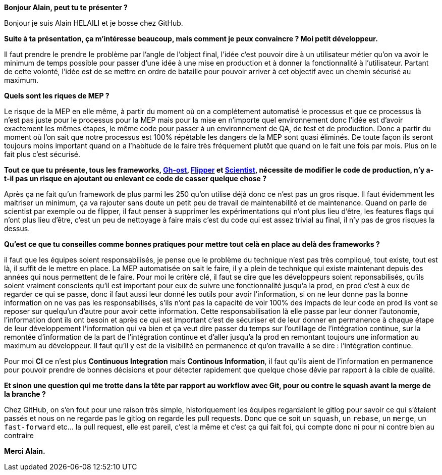 *Bonjour Alain, peut tu te présenter ?*

Bonjour je suis Alain HELAILI et je bosse chez GitHub.

*Suite à ta présentation, ça m'intéresse beaucoup, mais comment je peux convaincre ? Moi petit développeur.*

Il faut prendre le prendre le problème par l'angle de l'object final,
l'idée c'est pouvoir dire à un utilisateur métier qu'on va avoir le minimum de temps possible pour passer d'une idée à une mise en production et à donner la fonctionnalité à l'utilisateur.
Partant de cette volonté, l'idée est de se mettre en ordre de bataille pour pouvoir arriver à cet objectif avec un chemin sécurisé au maximum.

*Quels sont les riques de MEP ?*

Le risque de la MEP en elle même, à partir du moment où on a complétement automatisé le processus et que ce processus là n'est pas juste pour le processus pour la MEP mais pour la mise en n'importe quel environnement donc l'idée est d'avoir exactement les mêmes étapes, le même code pour passer à un environnement de QA, de test et de production.
Donc a partir du moment où l'on sait que notre processus est 100% répétable les dangers de la MEP sont quasi éliminés.
De toute façon ils seront toujours moins important quand on a l'habitude de le faire très fréquement plutôt que quand on le fait une fois par mois.
Plus on le fait plus c'est sécurisé.

*Tout ce que tu présente, tous les frameworks, https://github.com/github/gh-ost[Gh-ost], https://github.com/jnunemaker/flipper[Flipper] et https://github.com/github/scientist[Scientist], nécessite de modifier le code de production, n'y a-t-il pas un risque en ajoutant ou enlevant ce code de casser quelque chose ?*

Après ça ne fait qu'un framework de plus parmi les 250 qu'on utilise déjà donc ce n'est pas un gros risque.
Il faut évidemment les maitriser un minimum, ça va rajouter sans doute un petit peu de travail de maintenabilité et de maintenance.
Quand on parle de scientist par exemple ou de flipper, il faut penser à supprimer les expérimentations qui n'ont plus lieu d'être, les features flags qui n'ont plus lieu d'être, c'est un peu de nettoyage à faire mais c'est du code qui est assez trivial au final, il n'y pas de gros risques la dessus.

*Qu'est ce que tu conseilles comme bonnes pratiques pour mettre tout celà en place au delà des frameworks ?*

il faut que les équipes soient responsabilisés, je pense que le problème du technique n'est pas très compliqué, tout existe, tout est là, il suffit de le mettre en place.
La MEP automatisée on sait le faire, il y a plein de technique qui existe maintenant depuis des années qui nous permettent de le faire.
Pour moi le critère clé, il faut se dire que les développeurs soient reponsabilisés, qu'ils soient vraiment conscients qu'il est important pour eux de suivre une fonctionnalité jusqu'a la prod, en prod c'est à eux de regarder ce qui se passe, donc il faut aussi leur donné les outils  pour avoir l'information, si on ne leur donne pas la bonne information on ne vas pas les responsabilisés, s'ils n'ont pas la capacité de voir 100% des impacts de leur code en prod ils vont se reposer sur quelqu'un d'autre pour avoir cette information.
Cette responsabilisation là elle passe par leur donner l'autonomie, l'information dont ils ont besoin et après ce qui est important c'est de sécuriser  et de leur donner en permanence à  chaque étape de leur développement l'information qui va bien et ça veut dire passer du temps sur l'outillage de l'intégration continue, sur la remontée d'information de la part de l'intégration continue et d'aller jusqu'a la prod en remontant toujours une information au maximum au développeur.
Il faut qu'il y est de la visibilité en permanence et qu'on travaille à se dire : l'intégration continue.

Pour moi **CI** ce n'est plus *Continuous Integration* mais *Continous Information*, il faut qu'ils aient de l'information en permanence pour pouvoir prendre de bonnes décisions et pour détecter rapidement que quelque chose dévie par rapport à la cible de qualité.

*Et sinon une question qui me trotte dans la tête par rapport au workflow avec Git, pour ou contre le squash avant la merge de la branche ?*

Chez GitHub, on s'en fout pour une raison très simple, historiquement les équipes regardaient le gitlog pour savoir ce qui s'étaient passés et nous on ne regarde pas le gitlog on regarde les pull requests.
Donc que ce soit un `squash`, un `rebase`, un `merge`, un `fast-forward` etc... la pull request, elle est pareil, c'est la même et c'est ça qui fait foi, qui compte donc ni pour ni contre bien au contraire

*Merci Alain.*
